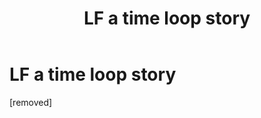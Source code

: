 #+TITLE: LF a time loop story

* LF a time loop story
:PROPERTIES:
:Author: Samathera
:Score: 1
:DateUnix: 1573920900.0
:DateShort: 2019-Nov-16
:END:
[removed]

